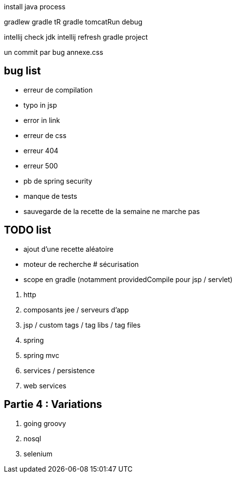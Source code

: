 install java process

gradlew
gradle tR
gradle tomcatRun debug

intellij check jdk
intellij refresh gradle project

un commit par bug
annexe.css

== bug list

* erreur de compilation
* typo in jsp
* error in link
* erreur de css
* erreur 404
* erreur 500
* pb de spring security
* manque de tests
* sauvegarde de la recette de la semaine ne marche pas

== TODO list

* ajout d'une recette aléatoire
* moteur de recherche
# sécurisation


* scope en gradle (notamment providedCompile pour jsp / servlet)

****
. http
. composants jee / serveurs d'app
. jsp / custom tags / tag libs / tag files
. spring
. spring mvc
. services / persistence
. web services
****

== Partie 4 : Variations

****
. going groovy
. nosql
. selenium
****